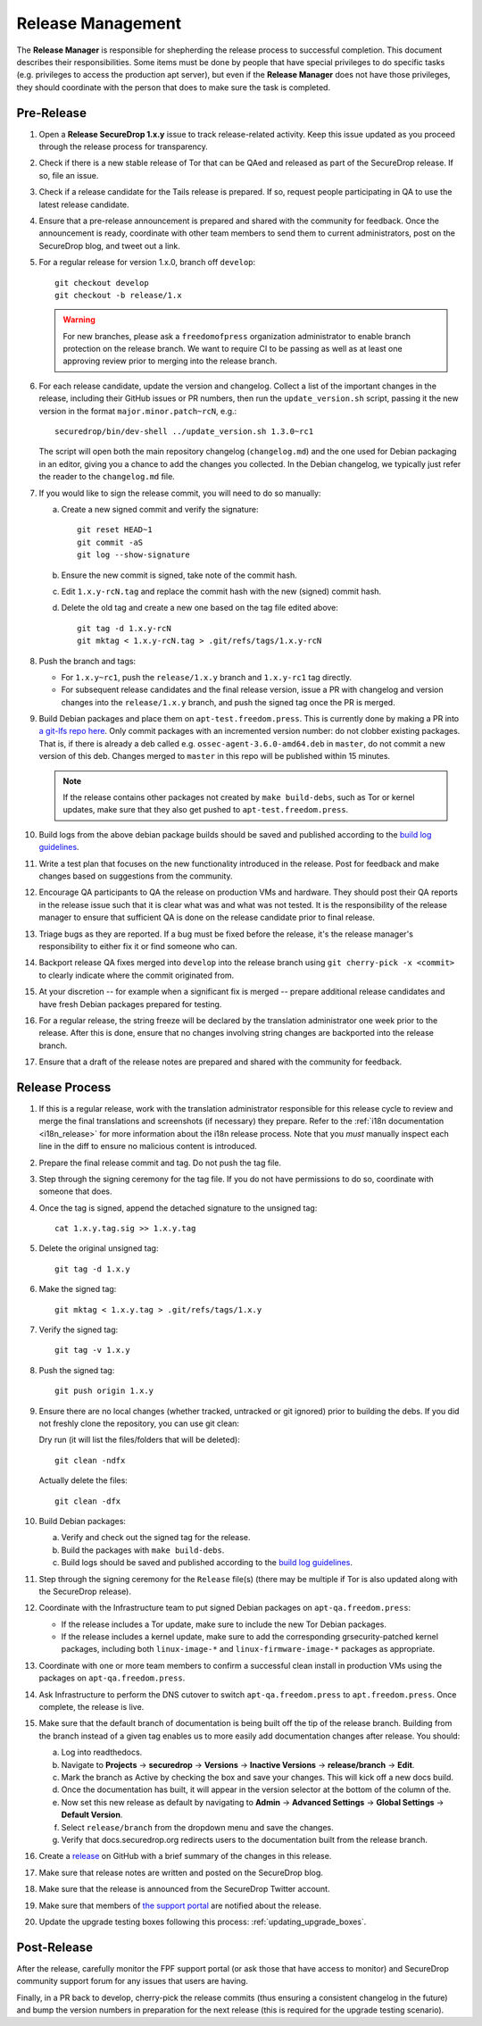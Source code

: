 Release Management
==================

The **Release Manager** is responsible for shepherding the release process to
successful completion. This document describes their responsibilities. Some items
must be done by people that have special privileges to do specific tasks
(e.g. privileges to access the production apt server),
but even if the **Release Manager** does not have those privileges, they should
coordinate with the person that does to make sure the task is completed.

Pre-Release
-----------

1. Open a **Release SecureDrop 1.x.y** issue to track release-related activity.
   Keep this issue updated as you proceed through the release process for
   transparency.
#. Check if there is a new stable release of Tor that can be QAed and released
   as part of the SecureDrop release. If so, file an issue.
#. Check if a release candidate for the Tails release is prepared. If so, request
   people participating in QA to use the latest release candidate.
#. Ensure that a pre-release announcement is prepared and shared with the community
   for feedback. Once the announcement is ready, coordinate with other team members to
   send them to current administrators, post on the SecureDrop blog, and tweet
   out a link.
#. For a regular release for version 1.x.0, branch off ``develop``::

     git checkout develop
     git checkout -b release/1.x

   .. warning:: For new branches, please ask a ``freedomofpress``
                organization administrator to enable branch protection
                on the release branch. We want to require CI to be
                passing as well as at least one approving review prior
                to merging into the release branch.

#. For each release candidate, update the version and
   changelog. Collect a list of the important changes in the release,
   including their GitHub issues or PR numbers, then run the
   ``update_version.sh`` script, passing it the new version in the
   format ``major.minor.patch~rcN``, e.g.::

     securedrop/bin/dev-shell ../update_version.sh 1.3.0~rc1

   The script will open both the main repository changelog
   (``changelog.md``) and the one used for Debian packaging in an
   editor, giving you a chance to add the changes you collected. In
   the Debian changelog, we typically just refer the reader to the
   ``changelog.md`` file.

#. If you would like to sign the release commit, you will need to do so manually:

   a. Create a new signed commit and verify the signature::

        git reset HEAD~1
        git commit -aS
        git log --show-signature

   #. Ensure the new commit is signed, take note of the commit hash.

   #. Edit ``1.x.y-rcN.tag`` and replace the commit hash with the new
      (signed) commit hash.

   #. Delete the old tag and create a new one based on the tag file
      edited above::

         git tag -d 1.x.y-rcN
         git mktag < 1.x.y-rcN.tag > .git/refs/tags/1.x.y-rcN

#. Push the branch and tags:

   * For ``1.x.y~rc1``, push the ``release/1.x.y`` branch and
     ``1.x.y-rc1`` tag directly.

   * For subsequent release candidates and the final release version,
     issue a PR with changelog and version changes into the
     ``release/1.x.y`` branch, and push the signed tag once the PR is
     merged.

#. Build Debian packages and place them on
   ``apt-test.freedom.press``. This is currently done by making a PR
   into `a git-lfs repo here
   <https://github.com/freedomofpress/securedrop-dev-packages-lfs>`_.
   Only commit packages with an incremented version number: do not
   clobber existing packages.  That is, if there is already a deb
   called e.g. ``ossec-agent-3.6.0-amd64.deb`` in ``master``, do not
   commit a new version of this deb. Changes merged to ``master`` in
   this repo will be published within 15 minutes.

   .. note:: If the release contains other packages not created by
          ``make build-debs``, such as Tor or kernel updates, make
          sure that they also get pushed to
          ``apt-test.freedom.press``.

#. Build logs from the above debian package builds should be saved and
   published according to the `build log guidelines
   <https://github.com/freedomofpress/securedrop/wiki/Build-logs>`_.
#. Write a test plan that focuses on the new functionality introduced
   in the release. Post for feedback and make changes based on
   suggestions from the community.
#. Encourage QA participants to QA the release on production VMs and
   hardware. They should post their QA reports in the release issue
   such that it is clear what was and what was not tested. It is the
   responsibility of the release manager to ensure that sufficient QA
   is done on the release candidate prior to final release.
#. Triage bugs as they are reported. If a bug must be fixed before the
   release, it's the release manager's responsibility to either fix it
   or find someone who can.
#. Backport release QA fixes merged into ``develop`` into the release
   branch using ``git cherry-pick -x <commit>`` to clearly indicate
   where the commit originated from.
#. At your discretion -- for example when a significant fix is merged
   -- prepare additional release candidates and have fresh Debian
   packages prepared for testing.
#. For a regular release, the string freeze will be declared by the
   translation administrator one week prior to the release. After this
   is done, ensure that no changes involving string changes are
   backported into the release branch.
#. Ensure that a draft of the release notes are prepared and shared
   with the community for feedback.

Release Process
---------------

1. If this is a regular release, work with the translation administrator
   responsible for this release cycle to review and merge the final translations
   and screenshots (if necessary) they prepare. Refer to the
   :ref:`i18n documentation <i18n_release>` for more information about the i18n
   release process. Note that you *must* manually inspect each line in the diff
   to ensure no malicious content is introduced.
#. Prepare the final release commit and tag. Do not push the tag file.
#. Step through the signing ceremony for the tag file. If you do not
   have permissions to do so, coordinate with someone that does.
#. Once the tag is signed, append the detached signature to the unsigned tag::

    cat 1.x.y.tag.sig >> 1.x.y.tag

#. Delete the original unsigned tag::

    git tag -d 1.x.y

#. Make the signed tag::

    git mktag < 1.x.y.tag > .git/refs/tags/1.x.y

#. Verify the signed tag::

    git tag -v 1.x.y

#. Push the signed tag::

    git push origin 1.x.y

#. Ensure there are no local changes (whether tracked, untracked or git ignored)
   prior to building the debs. If you did not freshly clone the repository, you
   can use git clean:

   Dry run (it will list the files/folders that will be deleted)::

      git clean -ndfx

   Actually delete the files::

      git clean -dfx

#. Build Debian packages:

   a. Verify and check out the signed tag for the release.
   #. Build the packages with ``make build-debs``.
   #. Build logs should be saved and published according to the `build
      log guidelines
      <https://github.com/freedomofpress/securedrop/wiki/Build-logs>`_.
#. Step through the signing ceremony for the ``Release`` file(s)
   (there may be multiple if Tor is also updated along with the
   SecureDrop release).
#. Coordinate with the Infrastructure team to put signed Debian
   packages on ``apt-qa.freedom.press``:

   * If the release includes a Tor update, make sure to include the
     new Tor Debian packages.
   * If the release includes a kernel update, make sure to add the
     corresponding grsecurity-patched kernel packages, including both
     ``linux-image-*`` and ``linux-firmware-image-*`` packages as
     appropriate.

#. Coordinate with one or more team members to confirm a successful
   clean install in production VMs using the packages on
   ``apt-qa.freedom.press``.
#. Ask Infrastructure to perform the DNS cutover to switch
   ``apt-qa.freedom.press`` to ``apt.freedom.press``. Once complete,
   the release is live.
#. Make sure that the default branch of documentation is being built
   off the tip of the release branch. Building from the branch instead
   of a given tag enables us to more easily add documentation changes
   after release. You should:

   a. Log into readthedocs.
   #. Navigate to **Projects** → **securedrop** → **Versions** →
      **Inactive Versions** → **release/branch** → **Edit**.
   #. Mark the branch as Active by checking the box and save your
      changes. This will kick off a new docs build.
   #. Once the documentation has built, it will appear in the version
      selector at the bottom of the column of the.
   #. Now set this new release as default by navigating to **Admin** →
      **Advanced Settings** → **Global Settings** → **Default
      Version**.
   #. Select ``release/branch`` from the dropdown menu and save the
      changes.
   #. Verify that docs.securedrop.org redirects users to the
      documentation built from the release branch.

#. Create a `release
   <https://github.com/freedomofpress/securedrop/releases>`_ on GitHub
   with a brief summary of the changes in this release.
#. Make sure that release notes are written and posted on the SecureDrop blog.
#. Make sure that the release is announced from the SecureDrop Twitter account.
#. Make sure that members of `the support portal
   <https://support.freedom.press>`_ are notified about the release.
#. Update the upgrade testing boxes following this process:
   :ref:`updating_upgrade_boxes`.


Post-Release
------------

After the release, carefully monitor the FPF support portal (or ask those that have access to
monitor) and SecureDrop community support forum for any issues that users are
having.

Finally, in a PR back to develop, cherry-pick the release commits (thus ensuring a consistent
changelog in the future) and bump the version numbers
in preparation for the next release (this is required for the upgrade testing scenario).
